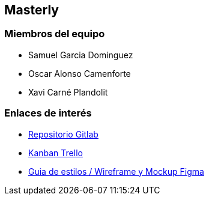 == Masterly

=== Miembros del equipo

* Samuel Garcia Dominguez
* Oscar Alonso Camenforte
* Xavi Carné Plandolit

=== Enlaces de interés

* https://git.copernic.cat/carne.plandolit.xavier/masterly[Repositorio Gitlab]
* https://trello.com/b/mLQuniN4/marketplace[Kanban Trello]
* https://www.figma.com/file/Oyx955CXRMUT6qIHY3sstl/Untitled?node-id=0%3A1&t=K8v5gBHjTDsE0ggq-1[Guia de estilos / Wireframe y Mockup Figma]